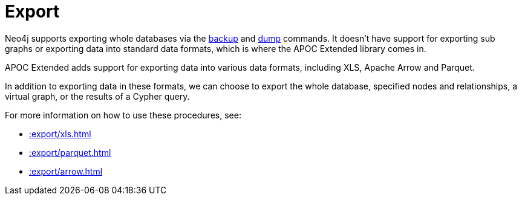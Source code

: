 [[export]]
= Export
:description: This chapter describes procedures in the APOC Extended library that can be used to export data from Neo4j.



Neo4j supports exporting whole databases via the https://neo4j.com/docs/operations-manual/current/backup/performing/[backup^] and https://neo4j.com/docs/operations-manual/current/tools/dump-load/[dump^] commands.
It doesn't have support for exporting sub graphs or exporting data into standard data formats, which is where the APOC Extended library comes in.

APOC Extended adds support for exporting data into various data formats, including XLS, Apache Arrow and Parquet.

In addition to exporting data in these formats, we can choose to export the whole database, specified nodes and relationships, a virtual graph, or the results of a Cypher query.

For more information on how to use these procedures, see:

* xref::export/xls.adoc[]
* xref::export/parquet.adoc[]
* xref::export/arrow.adoc[]

